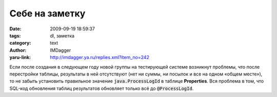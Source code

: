 Себе на заметку
===============
:date: 2009-09-19 18:59:37
:tags: dl, заметка
:category: text
:author: IMDagger
:yaru-link: http://imdagger.ya.ru/replies.xml?item_no=242

Если после создания в следующем году новой группы на тестирующей
системе возникнут проблемы, что после перестройки таблицы, результаты в
ней отсутствуют (нет ни суммы, ни посылок и все на одном «общем месте»),
то не забыть установить правильное значение :code:`java.ProcessLogId` в
таблице **Properties**. Вся проблема в том, что SQL-код обновления
таблиц результатов обновляет только всё до :code:`@ProcessLogId`.
